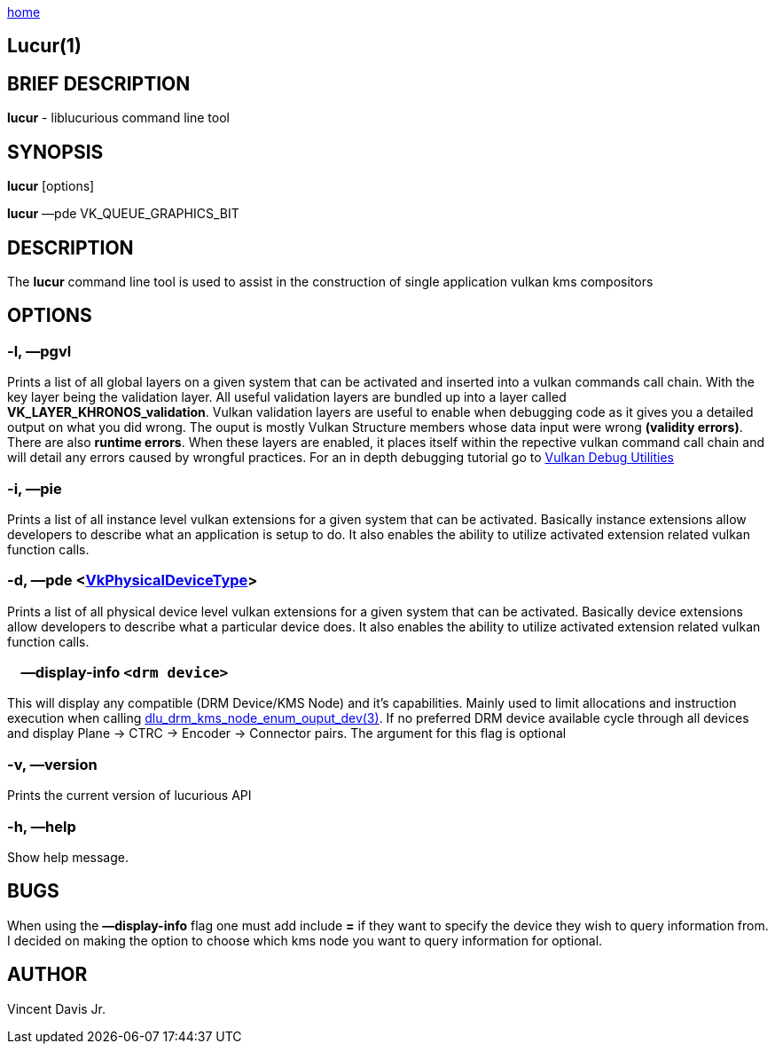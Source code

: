 :stylesheet: rubygems.css
:stylesheet: asciidoctor.css
:stylesheet: asciidoctor.min.css

link:index.html[home]

== Lucur(1)

== BRIEF DESCRIPTION

*lucur* - liblucurious command line tool

== SYNOPSIS
*lucur* [options]

*lucur* &mdash;pde VK_QUEUE_GRAPHICS_BIT

== DESCRIPTION

The *lucur* command line tool is used to assist in the construction of single application vulkan kms compositors

== OPTIONS

=== -l, &mdash;pgvl

Prints a list of all global layers on a given system that can be activated and inserted into a vulkan commands call chain. With the key layer being the
validation layer. All useful validation layers are bundled up into a layer called *VK_LAYER_KHRONOS_validation*. Vulkan validation layers are useful to enable when debugging
code as it gives you a detailed output on what you did wrong. The ouput is mostly Vulkan Structure members whose data input were wrong *(validity errors)*. There are also *runtime errors*.
When these layers are enabled, it places itself within the repective vulkan command call chain and will detail any errors caused by wrongful practices. For an in depth debugging tutorial go to
link:https://www.lunarg.com/wp-content/uploads/2018/05/Vulkan-Debug-Utils_05_18_v1.pdf[Vulkan Debug Utilities]

=== -i, &mdash;pie

Prints a list of all instance level vulkan extensions for a given system that can be activated. Basically instance extensions
allow developers to describe what an application is setup to do. It also enables the ability to utilize activated extension related vulkan function calls.

=== -d, &mdash;pde <link:https://www.khronos.org/registry/vulkan/specs/1.2-extensions/man/html/VkPhysicalDeviceType.html[VkPhysicalDeviceType]>

Prints a list of all physical device level vulkan extensions for a given system that can be activated. Basically device extensions
allow developers to describe what a particular device does. It also enables the ability to utilize activated extension related vulkan function calls.

=== &nbsp;&nbsp;&nbsp;&nbsp;&mdash;display-info `<drm device>`

This will display any compatible (DRM Device/KMS Node) and it's capabilities. Mainly used to limit allocations and instruction
execution when calling link:dlu_drm_kms_node_enum_ouput_dev.html[dlu_drm_kms_node_enum_ouput_dev(3)]. If no
preferred DRM device available cycle through all devices and display Plane -> CTRC -> Encoder -> Connector pairs. The argument for this flag is optional

=== -v, &mdash;version

Prints the current version of lucurious API

=== -h, &mdash;help

Show help message.

== BUGS
When using the *&mdash;display-info* flag one must add include *=* if they want to specify the device they wish to query information from.
I decided on making the option to choose which kms node you want to query information for optional.

== AUTHOR
Vincent Davis Jr.
